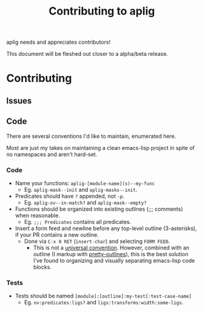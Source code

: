 #+TITLE: Contributing to aplig


aplig needs and appreciates contributors!

This document will be fleshed out closer to a alpha/beta release.

* Contributing
** Issues
** Code

There are several conventions I'd like to maintain, enumerated here.

Most are just my takes on maintaining a clean emacs-lisp project in spite of no
namespaces and aren't hard-set.

*** Code

- Name your functions: ~aplig-[module-name](s)--my-func~
  - Eg. ~aplig-mask--init~ and ~aplig-masks--init~.

- Predicates should have ~?~ appended, not ~-p~.
  - Eg. ~aplig-ov--in-match?~ and ~aplig-mask--empty?~

- Functions should be organized into existing outlines (;;; comments) when
  reasonable.
  - Eg. ~;;; Predicates~ contains all predicates.

- Insert a form feed and newline before any top-level outline (3-asterisks), if
  your PR contains a new outline.
  - Done via ~C-x 8 RET~ (~insert-char~) and selecting ~FORM FEED~.
    - This is not a [[http:http://ergoemacs.org/emacs/modernization_formfeed.html][universal convention]]. However, combined with an outline
      (I markup with [[https://github.com/ekaschalk/.spacemacs.d/tree/master/layers/display/local/pretty-outlines][pretty-outlines]]), this is the best solution I've found to
      organizing and visually separating emacs-lisp code blocks.

*** Tests

- Tests should be named ~[module]:[outline]:my-test[:test-case-name]~
  - Eg. ~ov:predicates:ligs?~ and ~ligs:transforms:width:some-ligs~.
